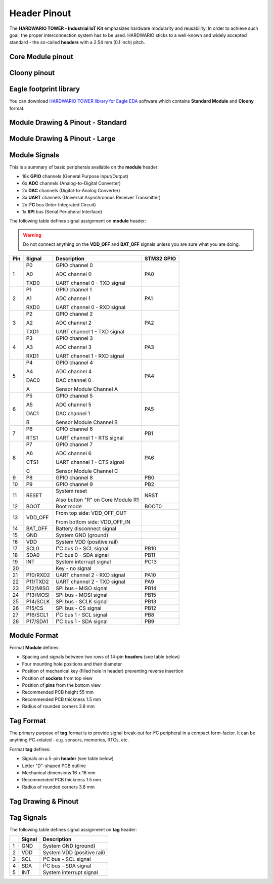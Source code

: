 #############
Header Pinout
#############

The **HARDWARIO TOWER - Industrial IoT Kit** emphasizes hardware modularity and reusability.
In order to achieve such goal, the proper interconnection system has to be used.
HARDWARIO sticks to a well-known and widely accepted standard - the so-called **headers** with a 2.54 mm (0.1 inch) pitch.

******************
Core Module pinout
******************

.. thumbnail:: ../_static/hardware/pinout/core-module-2-pinout.png
   :width: 60%
   :alt: Core Module Pinout

*************
Cloony pinout
*************

.. thumbnail:: ../_static/hardware/pinout/cloony-pinout.png
   :width: 60%
   :alt: Cloony Pinout

***********************
Eagle footprint library
***********************

You can download `HARDWARIO TOWER library for Eagle EDA <https://github.com/hardwario/bc-hardware/tree/master/lbr>`_
software which contains **Standard Module** and **Cloony** format.

**********************************
Module Drawing & Pinout - Standard
**********************************

.. thumbnail:: ../_static/hardware/pinout/pinout-module.png
   :width: 30%
   :alt: Standard Pinout

*******************************
Module Drawing & Pinout - Large
*******************************

.. thumbnail:: ../_static/hardware/pinout/pinout-module-large.png
   :width: 40%
   :alt: Large Pinout

**************
Module Signals
**************

This is a summary of basic peripherals available on the **module** header:

- 18x **GPIO** channels (General Purpose Input/Output)
- 6x **ADC** channels (Analog-to-Digital Converter)
- 2x **DAC** channels (Digital-to-Analog Converter)
- 3x **UART** channels (Universal Asynchronous Receiver Transmitter)
- 2x **I²C** bus (Inter-Integrated Circuit)
- 1x **SPI** bus (Serial Peripheral Interface)

The following table defines signal assignment on **module** header:

.. warning::

    Do not connect anything on the **VDD_OFF** and **BAT_OFF** signals unless you are sure what you are doing.

+----------------+----------------+-------------------------------------+--------------+
| Pin            | Signal         | Description                         | STM32 GPIO   |
+================+================+=====================================+==============+
| 1              |   P0           |   GPIO channel 0                    | PA0          |
|                |                |                                     |              |
|                |   A0           |   ADC channel 0                     |              |
|                |                |                                     |              |
|                |   TXD0         |   UART channel 0 - TXD signal       |              |
+----------------+----------------+-------------------------------------+--------------+
| 2              |   P1           |   GPIO channel 1                    | PA1          |
|                |                |                                     |              |
|                |   A1           |   ADC channel 1                     |              |
|                |                |                                     |              |
|                |   RXD0         |   UART channel 0 - RXD signal       |              |
+----------------+----------------+-------------------------------------+--------------+
| 3              |   P2           |   GPIO channel 2                    | PA2          |
|                |                |                                     |              |
|                |   A2           |   ADC channel 2                     |              |
|                |                |                                     |              |
|                |   TXD1         |   UART channel 1 - TXD signal       |              |
+----------------+----------------+-------------------------------------+--------------+
| 4              |   P3           |   GPIO channel 3                    | PA3          |
|                |                |                                     |              |
|                |   A3           |   ADC channel 3                     |              |
|                |                |                                     |              |
|                |   RXD1         |   UART channel 1 - RXD signal       |              |
+----------------+----------------+-------------------------------------+--------------+
| 5              |   P4           |   GPIO channel 4                    | PA4          |
|                |                |                                     |              |
|                |   A4           |   ADC channel 4                     |              |
|                |                |                                     |              |
|                |   DAC0         |   DAC channel 0                     |              |
|                |                |                                     |              |
|                |   A            |   Sensor Module Channel A           |              |
+----------------+----------------+-------------------------------------+--------------+
| 6              |   P5           |   GPIO channel 5                    | PA5          |
|                |                |                                     |              |
|                |   A5           |   ADC channel 5                     |              |
|                |                |                                     |              |
|                |   DAC1         |   DAC channel 1                     |              |
|                |                |                                     |              |
|                |   B            |   Sensor Module Channel B           |              |
+----------------+----------------+-------------------------------------+--------------+
| 7              |   P6           |   GPIO channel 6                    | PB1          |
|                |                |                                     |              |
|                |   RTS1         |   UART channel 1 - RTS signal       |              |
+----------------+----------------+-------------------------------------+--------------+
| 8              |   P7           |   GPIO channel 7                    | PA6          |
|                |                |                                     |              |
|                |   A6           |   ADC channel 6                     |              |
|                |                |                                     |              |
|                |   CTS1         |   UART channel 1 - CTS signal       |              |
|                |                |                                     |              |
|                |   C            |   Sensor Module Channel C           |              |
+----------------+----------------+-------------------------------------+--------------+
| 9              | P8             | GPIO channel 8                      | PB0          |
+----------------+----------------+-------------------------------------+--------------+
| 10             | P9             | GPIO channel 9                      | PB2          |
+----------------+----------------+-------------------------------------+--------------+
| 11             |   RESET        |   System reset                      | NRST         |
|                |                |                                     |              |
|                |                |   Also button "R" on Core Module R1 |              |
+----------------+----------------+-------------------------------------+--------------+
| 12             |   BOOT         | Boot mode                           | BOOT0        |
+----------------+----------------+-------------------------------------+--------------+
| 13             |   VDD_OFF      |   From top side: VDD_OFF_OUT        |              |
|                |                |                                     |              |
|                |                |   From bottom side: VDD_OFF_IN      |              |
+----------------+----------------+-------------------------------------+--------------+
| 14             | BAT_OFF        | Battery disconnect signal           |              |
+----------------+----------------+-------------------------------------+--------------+
| 15             | GND            | System GND (ground)                 |              |
+----------------+----------------+-------------------------------------+--------------+
| 16             | VDD            | System VDD (positive rail)          |              |
+----------------+----------------+-------------------------------------+--------------+
| 17             | SCL0           | I²C bus 0 - SCL signal              | PB10         |
+----------------+----------------+-------------------------------------+--------------+
| 18             | SDA0           | I²C bus 0 - SDA signal              | PB11         |
+----------------+----------------+-------------------------------------+--------------+
| 19             | INT            | System interrupt signal             | PC13         |
+----------------+----------------+-------------------------------------+--------------+
| 20             |                | Key - no signal                     |              |
+----------------+----------------+-------------------------------------+--------------+
| 21             | P10/RXD2       | UART channel 2 - RXD signal         | PA10         |
+----------------+----------------+-------------------------------------+--------------+
| 22             | P11/TXD2       | UART channel 2 - TXD signal         | PA9          |
+----------------+----------------+-------------------------------------+--------------+
| 23             | P12/MISO       | SPI bus - MISO signal               | PB14         |
+----------------+----------------+-------------------------------------+--------------+
| 24             | P13/MOSI       | SPI bus - MOSI signal               | PB15         |
+----------------+----------------+-------------------------------------+--------------+
| 25             | P14/SCLK       | SPI bus - SCLK signal               | PB13         |
+----------------+----------------+-------------------------------------+--------------+
| 26             | P15/CS         | SPI bus - CS signal                 | PB12         |
+----------------+----------------+-------------------------------------+--------------+
| 27             | P16/SCL1       | I²C bus 1 - SCL signal              | PB8          |
+----------------+----------------+-------------------------------------+--------------+
| 28             | P17/SDA1       | I²C bus 1 - SDA signal              | PB9          |
+----------------+----------------+-------------------------------------+--------------+


*************
Module Format
*************

Format **Module** defines:

- Spacing and signals between two rows of 14-pin **headers** (see table below)
- Four mounting hole positions and their diameter
- Position of mechanical key (filled hole in header) preventing reverse insertion
- Position of **sockets** from top view
- Position of **pins** from the bottom view
- Recommended PCB height 55 mm
- Recommended PCB thickness 1.5 mm
- Radius of rounded corners 3.8 mm


**********
Tag Format
**********

The primary purpose of **tag** format is to provide signal break-out for I²C peripheral in a compact form-factor.
It can be anything I²C-related - e.g. sensors, memories, RTCs, etc.

Format **tag** defines:

- Signals on a 5-pin **header** (see table below)
- Letter "D"-shaped PCB outline
- Mechanical dimensions 16 x 16 mm
- Recommended PCB thickness 1.5 mm
- Radius of rounded corners 3.8 mm

********************
Tag Drawing & Pinout
********************

.. thumbnail:: ../_static/hardware/pinout/pinout-tag.png
   :width: 10%
   :alt: Tag Pinout

***********
Tag Signals
***********

The following table defines signal assignment on **tag** header:

+----------------+----------------+-------------------------------------+
|                | Signal         | Description                         |
+================+================+=====================================+
| 1              | GND            | System GND (ground)                 |
+----------------+----------------+-------------------------------------+
| 2              | VDD            | System VDD (positive rail)          |
+----------------+----------------+-------------------------------------+
| 3              | SCL            | I²C bus - SCL signal                |
+----------------+----------------+-------------------------------------+
| 4              | SDA            | I²C bus - SDA signal                |
+----------------+----------------+-------------------------------------+
| 5              | INT            | System interrupt signal             |
+----------------+----------------+-------------------------------------+
